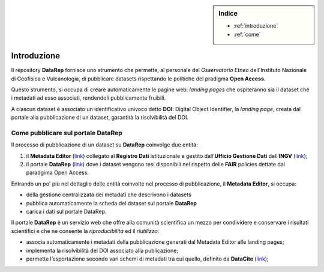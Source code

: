 .. sidebar:: Indice

  * :ref:`introduzione`
  * :ref:`come`

.. _introduzione:

Introduzione
============
Il repository **DataRep** fornisce uno strumento che permette, al personale del *Osservatorio Etneo* dell'Instituto Nazionale di Geofisica e Vulcanologia, di pubblicare datasets rispettando le politiche del pradigma **Open Access**.

Questo strumento, si occupa di creare automaticamente le pagine web: *landing pages* che ospiteranno sia il dataset che i metadati ad esso associati, rendendoli pubblicamente fruibili.

A ciascun dataset è associato un identificativo univoco detto **DOI**: Digital Object Identifier, la *landing page*, creata dal portale alla pubblicazione di un dataset, garantirà la risolvibilità del DOI.

.. _come:

Come pubblicare sul portale DataRep
-----------------------------------
Il processo di pubblicazione di un dataset su **DataRep** coinvolge due entità:

1. il **Metadata Editor** (`link <http://data.ingv.it/metadata>`_) collegato al **Registro Dati** istituzionale e gestito dall’**Ufficio Gestione Dati** dell’**INGV** (`link <https://istituto.ingv.it/it/50-archivi-e-banche-dati/1760-ufficio-gestione-dati.html>`_);
2. il portale **DataRep** (`link <https://oedatarep.ct.ingv.it>`_) dove i dataset vengono resi disponibili nel rispetto delle **FAIR** policies dettate dal paradgima Open Access.

Entrando un po' più nel dettaglio delle entità coinvolte nel processo di pubblicazione, il **Metadata Editor**, si occupa:

- della gestione centralizzata dei metadati che descrivono i datasets
- pubblica automaticamente la scheda del dataset sul portale **DataRep**
- carica i dati sul portale DataRep.

Il portale **DataRep** è un servizio web che offre alla comunità scientifica un mezzo per condividere e conservare i risultati scientifici e che ne consente la *riproducibilità* ed il *riutilizzo*:

- associa automaticamente i metadati della pubblicazione generati dal Metadata Editor alle landing pages;
- implementa la risolvibilità del DOI associato alla publicazione;
- permette l’esportazione secondo vari schemi di metadati tra cui quello, definito da **DataCite** (`link <https://schema.datacite.org>`_);
